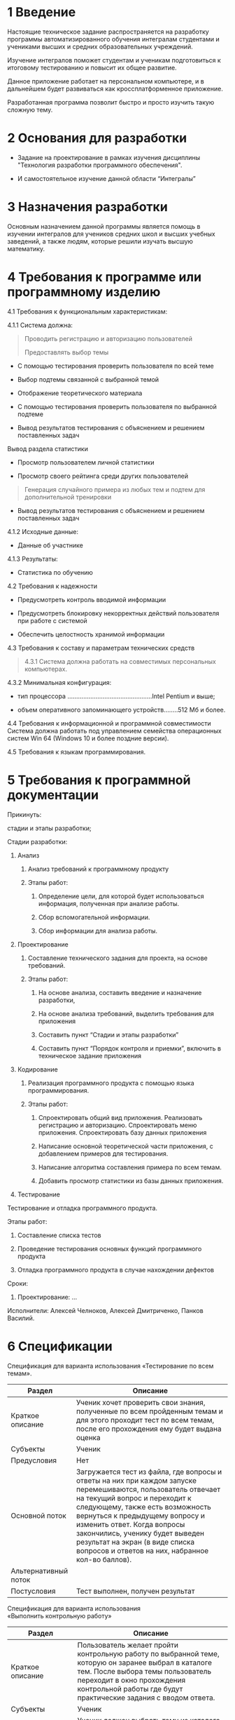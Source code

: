 * 1 Введение
  :PROPERTIES:
  :CUSTOM_ID: введение
  :END:
Настоящие техническое задание распространяется на разработку программы
автоматизированного обучения интегралам студентами и учениками высших и
средних образовательных учреждений.

Изучение интегралов поможет студентам и ученикам подготовиться к
итоговому тестированию и повысит их общее развитие.

Данное приложение работает на персональном компьютере, и в дальнейшем
будет развиваться как кроссплатформенное приложение.

Разработанная программа позволит быстро и просто изучить такую сложную
тему.

* 2 Основания для разработки
  :PROPERTIES:
  :CUSTOM_ID: основания-для-разработки
  :END:
- Задание на проектирование в рамках изучения дисциплины "Технология
  разработки программного обеспечения".

- И самостоятельное изучение данной области “Интегралы”

* 3 Назначения разработки
  :PROPERTIES:
  :CUSTOM_ID: назначение-разработки
  :END:
Основным назначением данной программы является помощь в изучении
интегралов для учеников средних школ и высших учебных заведений, а также
людям, которые решили изучать высшую математику.

* 4 Требования к программе или программному изделию
  :PROPERTIES:
  :CUSTOM_ID: требования-к-программе-или-програмному-изделию
  :END:
4.1 Требования к функциональным характеристикам:

4.1.1 Система должна:

#+begin_quote
  Проводить регистрацию и авторизацию пользователей

  Предоставлять выбор темы 
#+end_quote

- С помощью тестирования проверить пользователя по всей теме

- Выбор подтемы связанной с выбранной темой

- Отображение теоретического материала

- С помощью тестирования проверить пользователя по выбранной подтеме

- Вывод результатов тестирования с объяснением и решением поставленных
  задач

Вывод раздела статистики

- Просмотр пользователем личной статистики

- Просмотр своего рейтинга среди других пользователей

#+begin_quote
  Генерация случайного примера из любых тем и подтем для дополнительной
  тренировки
#+end_quote

- Вывод результатов тестирования с объяснением и решением поставленных
  задач

4.1.2 Исходные данные:

- Данные об участнике

4.1.3 Результаты:

- Статистика по обучению

4.2 Требования к надежности

- Предусмотреть контроль вводимой информации

- Предусмотреть блокировку некорректных действий пользователя при работе
  с системой

- Обеспечить целостность хранимой информации

4.3 Требования к составу и параметрам технических средств

#+begin_quote
  4.3.1 Система должна работать на совместимых персональных компьютерах.
#+end_quote

4.3.2 Минимальная конфигурация:

- тип процессора ................................................Intel
  Pentium и выше;

- объем оперативного запоминающего устройств........512 Мб и более.

4.4 Требования к информационной и программной совместимости Система
должна работать под управлением семейства операционных систем Win 64
(Windows 10 и более поздние версии).

4.5 Требования к языкам программирования.

* 5 Требования к программной документации

Прикинуть:

стадии и этапы разработки;

Стадии разработки:

1. Анализ

   1. Анализ требований к программному продукту

   2. Этапы работ:

      1. Определение цели, для которой будет использоваться информация,
         полученная при анализе работы.

      2. Сбор вспомогательной информации.

      3. Сбор информации для анализа работы.

2. Проектирование

   1. Составление технического задания для проекта, на основе
      требований.

   2. Этапы работ:

      1. На основе анализа, составить введение и назначение разработки,

      2. На основе анализа требований, выделить требования для
         приложения

      3. Составить пункт “Стадии и этапы разработки”

      4. Составить пункт “Порядок контроля и приемки”, включить в
         техническое задание приложения

3. Кодирование

   1. Реализация программного продукта с помощью языка программирования.

   2. Этапы работ:

      1. Спроектировать общий вид приложения. Реализовать регистрацию и
         авторизацию. Спроектировать меню приложения. Спроектировать
         базу данных приложения

      2. Написание основной теоретической части приложения, с
         добавлением примеров для тестирования.

      3. Написание алгоритма составления примера по всем темам.

      4. Добавить просмотр статистики из базы данных приложения.

4. Тестирование

Тестирование и отладка программного продукта.

Этапы работ:

1. Составление списка тестов

2. Проведение тестирования основных функций программного продукта

3. Отладка программного продукта в случае нахождении дефектов

Сроки:

1. Проектирование: ...

Исполнители: Алексей Челноков, Алексей Дмитриченко, Панков Василий.

* 6 Спецификации

Спецификация для варианта использования «Тестирование по всем темам».

| Раздел               | Описание                                                                                                                                                                                                                                                                                                                                                                       |
|----------------------+--------------------------------------------------------------------------------------------------------------------------------------------------------------------------------------------------------------------------------------------------------------------------------------------------------------------------------------------------------------------------------|
| Краткое описание     | Ученик хочет проверить свои знания, полученные по всем пройденным темам и для этого проходит тест по всем темам, после его прохождения ему будет выдана оценка                                                                                                                                                                                                                 |
| Субъекты             | Ученик                                                                                                                                                                                                                                                                                                                                                                         |
| Предусловия          | Нет                                                                                                                                                                                                                                                                                                                                                                           |
| Основной поток       | Загружается тест из файла, где вопросы и ответы на них при каждом запуске перемешиваются, пользователь отвечает на текущий вопрос и переходит к следующему, также есть возможность вернуться к предыдущему вопросу и изменить ответ. Когда вопросы закончились, ученику будет выведен результат на экран (в виде списка вопросов и ответов на них, набранное кол-во баллов).   |
| Альтернативный поток |                                                                                                                                                                                                                                                                                                                                                                                |
| Постусловия          | Тест выполнен, получен результат                                                                                                                                                                                                                                                                                                                                               |



Спецификация для варианта использования \\
«Выполнить контрольную работу»
| Раздел               | Описание                                                                                                                                                                                                                                  |
|----------------------+-------------------------------------------------------------------------------------------------------------------------------------------------------------------------------------------------------------------------------------------|
| Краткое описание     | Пользователь желает пройти контрольную работу по выбранной теме, которую он заранее выбрал в каталоге тем. После выбора темы пользователь переходит в окно прохождения контрольной работы где будут практические задания с вводом ответа. |
| Субъекты             | Ученик                                                                                                                                                                                                                                    |
| Предусловия          | Ученик должен выбрать тему из каталога тем                                                                                                                                                                                                |
| Основной поток       | Задания по выбранной теме генерируются системой, задания содержат условие и поле ввода для ответа на него.                                                                                                                                |
| Альтернативный поток | Отказ от выполнения контрольной работы и возврат к выбору темы.                                                                                                                                                                           |
| Постусловия          | Все задания контрольной работы выполнены и выведен результат.                                                                                                                                                                             |



Спецификация по варианту использования “Прочитать теорию по теме”
| Раздел               | Описание                                                                                                                                                                                                                                                                  |
| Краткое описание     | Ученик желает воспользоваться материалом выбранной из каталога темы.                                                                                                                                                                                                      |
| Субъекты             | Ученик                                                                                                                                                                                                                                                                    |
| Предусловия          | Ученик должен выбрать тему.                                                                                                                                                                                                                                               |
| Основной поток       | Материалы по выбранной теме загружаются в систему, и ученику предоставляется возможность навигации по страницам, он читает/смотрит и в конце может выбрать один из двух вариантов: закрыть тему или пройти по ней тренировочное тестирование для подготовки к контрольной |
| Альтернативный поток | Нет                                                                                                                                                                                                                                                                       |
| Постусловия          | После прохождения теории пользователь получает знания, а тема в общем списке теперь будет отображаться отмеченной, что повлияет на общий показатель знания предметной области.                                                                                            |

